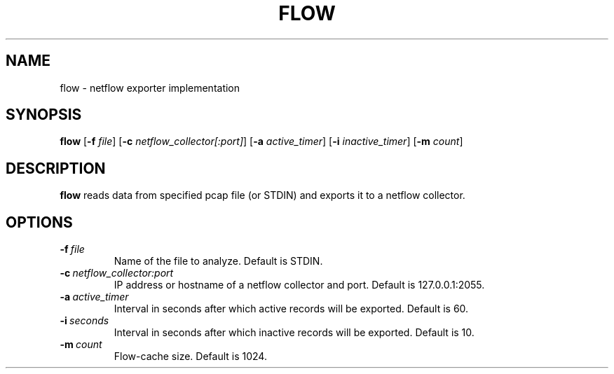.TH FLOW 1
.SH NAME
flow \- netflow exporter implementation

.SH SYNOPSIS
.B flow
[\fB\-f\fR \fIfile\fR]
[\fB\-c\fR \fInetflow_collector[:port]\fR]
[\fB\-a\fR \fIactive_timer\fR]
[\fB\-i\fR \fIinactive_timer\fR]
[\fB\-m\fR \fIcount\fR]

.SH DESCRIPTION
.B flow
reads data from specified pcap file (or STDIN) and exports it to a netflow collector.

.SH OPTIONS
.TP
.BR \-f\ \fIfile\fR
Name of the file to analyze.
Default is STDIN.
.TP
.BR \-c\ \fInetflow_collector:port\fR
IP address or hostname of a netflow collector and port.
Default is 127.0.0.1:2055.
.TP
.BR \-a\ \fIactive_timer\fR
Interval in seconds after which active records will be exported.
Default is 60.
.TP
.BR \-i\ \fIseconds\fR
Interval in seconds after which inactive records will be exported.
Default is 10.
.TP
.BR \-m\ \fIcount\fR
Flow-cache size.
Default is 1024.
